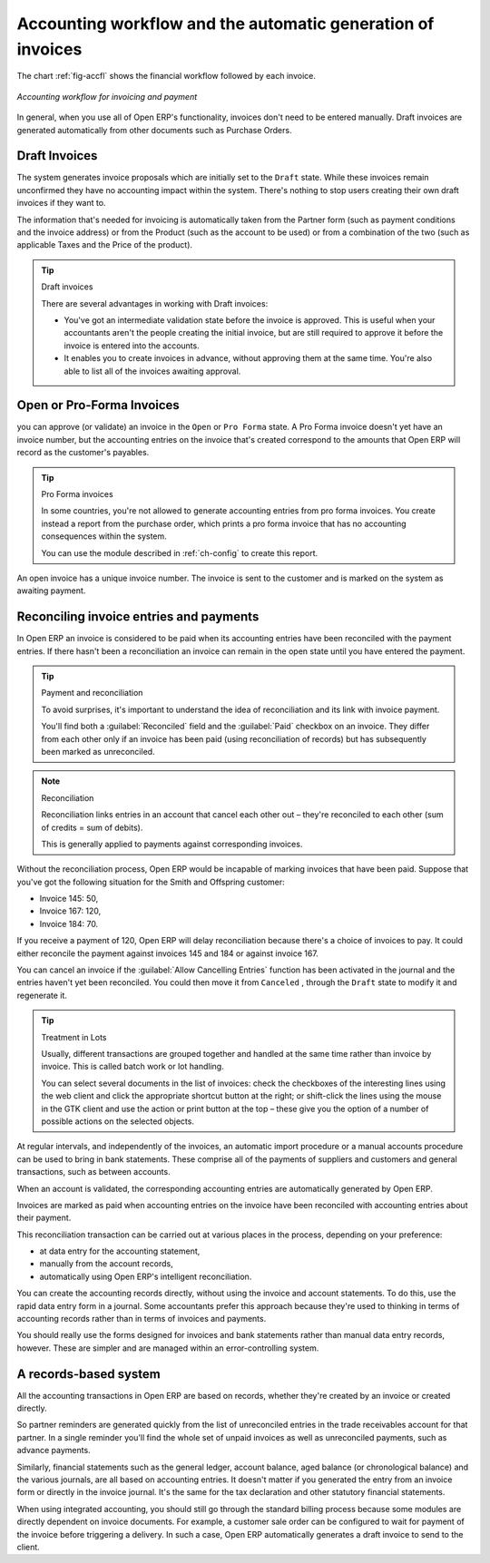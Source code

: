 
.. index::
   single: Accounting workflow
..

Accounting workflow and the automatic generation of invoices
============================================================

The chart :ref:`fig-accfl` shows the financial workflow followed by each invoice.

.. _fig-accfl:

.. figure::  images/account_flow.png
   :align: center

   *Accounting workflow for invoicing and payment*

In general, when you use all of Open ERP's functionality, invoices don't need to be entered
manually. Draft invoices are generated automatically from other documents such as Purchase Orders.

.. index::
   single: Invoices
..

Draft Invoices
--------------

The system generates invoice proposals which are initially set to the \ ``Draft``\   state. While
these invoices remain unconfirmed they have no accounting impact within the system. There's nothing
to stop users creating their own draft invoices if they want to.

The information that's needed for invoicing is automatically taken from the Partner form (such as
payment conditions and the invoice address) or from the Product (such as the account to be used) or
from a combination of the two (such as applicable Taxes and the Price of the product).

.. tip:: Draft invoices

	There are several advantages in working with Draft invoices:

	* You've got an intermediate validation state before the invoice is approved.
	  This is useful when your accountants aren't the people creating the initial invoice,
	  but are still required to approve it before the invoice is entered into the accounts.

	* It enables you to create invoices in advance, without approving them at the same time.
	  You're also able to list all of the invoices awaiting approval.

Open or Pro-Forma Invoices
--------------------------

you can approve (or validate) an invoice in the \ ``Open``\   or \ ``Pro Forma``\   state.
A Pro Forma invoice doesn't yet have an invoice number, but the accounting entries on the invoice
that's created correspond to the amounts that Open ERP will record as the customer's payables.

.. tip:: Pro Forma invoices

	In some countries, you're not allowed to generate accounting entries from pro forma invoices.
	You create instead a report from the purchase order, which prints a pro forma invoice
	that has no accounting consequences within the system.

	You can use the module described in :ref:`ch-config` to create this report.

An open invoice has a unique invoice number. The invoice is sent to the customer and is marked on
the system as awaiting payment.

.. index::
   single: Reconciliation
..

Reconciling invoice entries and payments
----------------------------------------

In Open ERP an invoice is considered to be paid when its accounting entries have been reconciled
with the payment entries. If there hasn't been a reconciliation an invoice can remain in the open
state until you have entered the payment.

.. tip::  Payment and reconciliation

	To avoid surprises, it's important to understand the idea of reconciliation and its link with
	invoice payment.

	You'll find both a :guilabel:`Reconciled` field and the :guilabel:`Paid` checkbox on an invoice.
	They differ from each other only if an invoice has been paid (using reconciliation of records)
	but has subsequently been marked as unreconciled.

.. note:: Reconciliation

	Reconciliation links entries in an account that cancel each other out – they're reconciled
	to each other (sum of credits = sum of debits).

	This is generally applied to payments against corresponding invoices.

Without the reconciliation process, Open ERP would be incapable of marking invoices that have been
paid. Suppose that you've got the following situation for the Smith and Offspring customer:

* Invoice 145: 50,

* Invoice 167: 120,

* Invoice 184: 70.

If you receive a payment of 120, Open ERP will delay reconciliation because there's a choice of
invoices to pay. It could either reconcile the payment against invoices 145 and 184 or against
invoice 167.

You can cancel an invoice if the :guilabel:`Allow Cancelling Entries` function has been activated in the
journal and the entries haven't yet been reconciled. You could then move it from \ ``Canceled``\  ,
through the \ ``Draft``\   state to modify it and regenerate it.

.. tip:: Treatment in Lots

	Usually, different transactions are grouped together and handled at the same time rather than
	invoice by invoice. This is called batch work or lot handling.

	You can select several documents in the list of invoices: check the checkboxes of
	the interesting lines using the web client and click the appropriate shortcut button at the right;
	or shift-click the lines using the mouse in the GTK client and use the action or print button at
	the top –
	these give you the option of a number of possible actions on the selected objects.

At regular intervals, and independently of the invoices, an automatic import procedure or a manual
accounts procedure can be used to bring in bank statements. These comprise all of the payments of
suppliers and customers and general transactions, such as between accounts.

When an account is validated, the corresponding accounting entries are automatically generated by
Open ERP.

Invoices are marked as paid when accounting entries on the invoice have been reconciled with
accounting entries about their payment.

This reconciliation transaction can be carried out at various places in the process, depending on
your preference:

* at data entry for the accounting statement,

* manually from the account records,

* automatically using Open ERP's intelligent reconciliation.

You can create the accounting records directly, without using the invoice and account statements. To
do this, use the rapid data entry form in a journal. Some accountants prefer this approach because
they're used to thinking in terms of accounting records rather than in terms of invoices and
payments.

You should really use the forms designed for invoices and bank statements rather than manual data
entry records, however. These are simpler and are managed within an error-controlling system.

A records-based system
----------------------

All the accounting transactions in Open ERP are based on records, whether they're created by an
invoice or created directly.

So partner reminders are generated quickly from the list of unreconciled entries in the trade
receivables account for that partner. In a single reminder you'll find the whole set of unpaid
invoices as well as unreconciled payments, such as advance payments.

Similarly, financial statements such as the general ledger, account balance, aged balance (or
chronological balance) and the various journals, are all based on accounting entries. It doesn't
matter if you generated the entry from an invoice form or directly in the invoice journal. It's the
same for the tax declaration and other statutory financial statements.

When using integrated accounting, you should still go through the standard billing process because
some modules are directly dependent on invoice documents. For example, a customer sale order can be
configured to wait for payment of the invoice before triggering a delivery. In such a case,
Open ERP automatically generates a draft invoice to send to the client.

.. Copyright © Open Object Press. All rights reserved.

.. You may take electronic copy of this publication and distribute it if you don't
.. change the content. You can also print a copy to be read by yourself only.

.. We have contracts with different publishers in different countries to sell and
.. distribute paper or electronic based versions of this book (translated or not)
.. in bookstores. This helps to distribute and promote the Open ERP product. It
.. also helps us to create incentives to pay contributors and authors using author
.. rights of these sales.

.. Due to this, grants to translate, modify or sell this book are strictly
.. forbidden, unless Tiny SPRL (representing Open Object Press) gives you a
.. written authorisation for this.

.. Many of the designations used by manufacturers and suppliers to distinguish their
.. products are claimed as trademarks. Where those designations appear in this book,
.. and Open Object Press was aware of a trademark claim, the designations have been
.. printed in initial capitals.

.. While every precaution has been taken in the preparation of this book, the publisher
.. and the authors assume no responsibility for errors or omissions, or for damages
.. resulting from the use of the information contained herein.

.. Published by Open Object Press, Grand Rosière, Belgium

